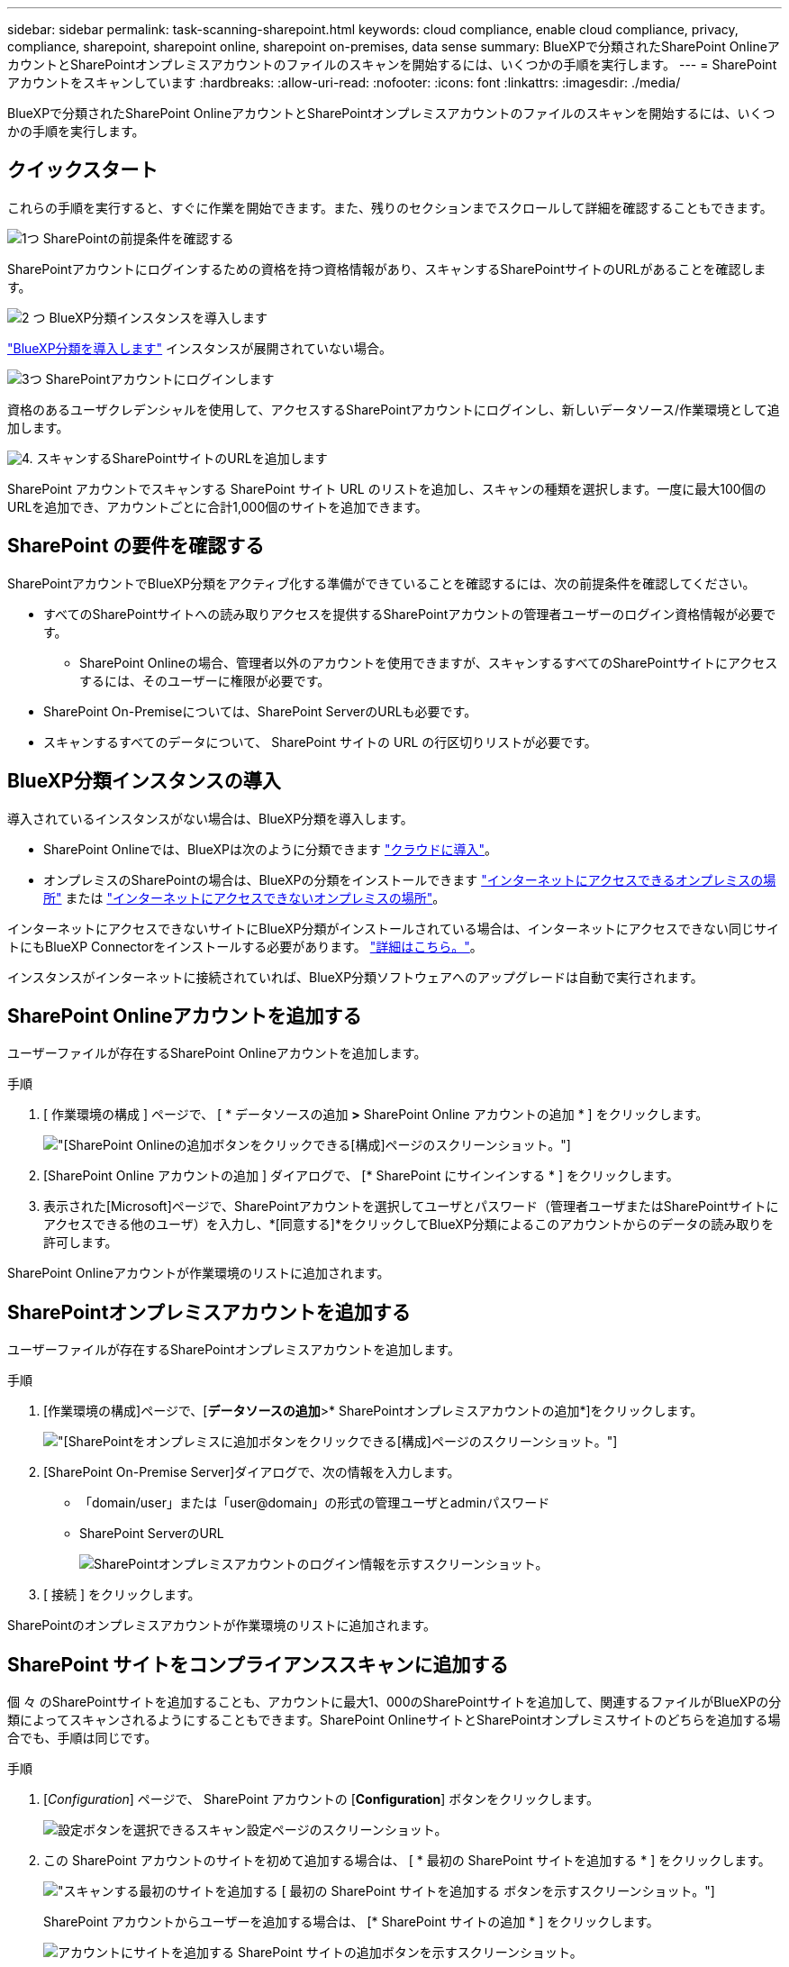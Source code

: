 ---
sidebar: sidebar 
permalink: task-scanning-sharepoint.html 
keywords: cloud compliance, enable cloud compliance, privacy, compliance, sharepoint, sharepoint online, sharepoint on-premises, data sense 
summary: BlueXPで分類されたSharePoint OnlineアカウントとSharePointオンプレミスアカウントのファイルのスキャンを開始するには、いくつかの手順を実行します。 
---
= SharePoint アカウントをスキャンしています
:hardbreaks:
:allow-uri-read: 
:nofooter: 
:icons: font
:linkattrs: 
:imagesdir: ./media/


[role="lead"]
BlueXPで分類されたSharePoint OnlineアカウントとSharePointオンプレミスアカウントのファイルのスキャンを開始するには、いくつかの手順を実行します。



== クイックスタート

これらの手順を実行すると、すぐに作業を開始できます。また、残りのセクションまでスクロールして詳細を確認することもできます。

.image:https://raw.githubusercontent.com/NetAppDocs/common/main/media/number-1.png["1つ"] SharePointの前提条件を確認する
[role="quick-margin-para"]
SharePointアカウントにログインするための資格を持つ資格情報があり、スキャンするSharePointサイトのURLがあることを確認します。

.image:https://raw.githubusercontent.com/NetAppDocs/common/main/media/number-2.png["2 つ"] BlueXP分類インスタンスを導入します
[role="quick-margin-para"]
link:task-deploy-cloud-compliance.html["BlueXP分類を導入します"^] インスタンスが展開されていない場合。

.image:https://raw.githubusercontent.com/NetAppDocs/common/main/media/number-3.png["3つ"] SharePointアカウントにログインします
[role="quick-margin-para"]
資格のあるユーザクレデンシャルを使用して、アクセスするSharePointアカウントにログインし、新しいデータソース/作業環境として追加します。

.image:https://raw.githubusercontent.com/NetAppDocs/common/main/media/number-4.png["4."] スキャンするSharePointサイトのURLを追加します
[role="quick-margin-para"]
SharePoint アカウントでスキャンする SharePoint サイト URL のリストを追加し、スキャンの種類を選択します。一度に最大100個のURLを追加でき、アカウントごとに合計1,000個のサイトを追加できます。



== SharePoint の要件を確認する

SharePointアカウントでBlueXP分類をアクティブ化する準備ができていることを確認するには、次の前提条件を確認してください。

* すべてのSharePointサイトへの読み取りアクセスを提供するSharePointアカウントの管理者ユーザーのログイン資格情報が必要です。
+
** SharePoint Onlineの場合、管理者以外のアカウントを使用できますが、スキャンするすべてのSharePointサイトにアクセスするには、そのユーザーに権限が必要です。


* SharePoint On-Premiseについては、SharePoint ServerのURLも必要です。
* スキャンするすべてのデータについて、 SharePoint サイトの URL の行区切りリストが必要です。




== BlueXP分類インスタンスの導入

導入されているインスタンスがない場合は、BlueXP分類を導入します。

* SharePoint Onlineでは、BlueXPは次のように分類できます link:task-deploy-cloud-compliance.html["クラウドに導入"^]。
* オンプレミスのSharePointの場合は、BlueXPの分類をインストールできます link:task-deploy-compliance-onprem.html["インターネットにアクセスできるオンプレミスの場所"^] または link:task-deploy-compliance-dark-site.html["インターネットにアクセスできないオンプレミスの場所"^]。


インターネットにアクセスできないサイトにBlueXP分類がインストールされている場合は、インターネットにアクセスできない同じサイトにもBlueXP Connectorをインストールする必要があります。 https://docs.netapp.com/us-en/cloud-manager-setup-admin/task-quick-start-private-mode.html["詳細はこちら。"^]。

インスタンスがインターネットに接続されていれば、BlueXP分類ソフトウェアへのアップグレードは自動で実行されます。



== SharePoint Onlineアカウントを追加する

ユーザーファイルが存在するSharePoint Onlineアカウントを追加します。

.手順
. [ 作業環境の構成 ] ページで、 [ * データソースの追加 *>* SharePoint Online アカウントの追加 * ] をクリックします。
+
image:screenshot_compliance_add_sharepoint_button.png["[SharePoint Onlineの追加]ボタンをクリックできる[構成]ページのスクリーンショット。"]

. [SharePoint Online アカウントの追加 ] ダイアログで、 [* SharePoint にサインインする * ] をクリックします。
. 表示された[Microsoft]ページで、SharePointアカウントを選択してユーザとパスワード（管理者ユーザまたはSharePointサイトにアクセスできる他のユーザ）を入力し、*[同意する]*をクリックしてBlueXP分類によるこのアカウントからのデータの読み取りを許可します。


SharePoint Onlineアカウントが作業環境のリストに追加されます。



== SharePointオンプレミスアカウントを追加する

ユーザーファイルが存在するSharePointオンプレミスアカウントを追加します。

.手順
. [作業環境の構成]ページで、[*データソースの追加*>* SharePointオンプレミスアカウントの追加*]をクリックします。
+
image:screenshot_compliance_add_sharepoint_onprem_button.png["[SharePointをオンプレミスに追加]ボタンをクリックできる[構成]ページのスクリーンショット。"]

. [SharePoint On-Premise Server]ダイアログで、次の情報を入力します。
+
** 「domain/user」または「user@domain」の形式の管理ユーザとadminパスワード
** SharePoint ServerのURL
+
image:screenshot_compliance_sharepoint_onprem.png["SharePointオンプレミスアカウントのログイン情報を示すスクリーンショット。"]



. [ 接続 ] をクリックします。


SharePointのオンプレミスアカウントが作業環境のリストに追加されます。



== SharePoint サイトをコンプライアンススキャンに追加する

個 々 のSharePointサイトを追加することも、アカウントに最大1、000のSharePointサイトを追加して、関連するファイルがBlueXPの分類によってスキャンされるようにすることもできます。SharePoint OnlineサイトとSharePointオンプレミスサイトのどちらを追加する場合でも、手順は同じです。

.手順
. [_Configuration_] ページで、 SharePoint アカウントの [*Configuration*] ボタンをクリックします。
+
image:screenshot_compliance_sharepoint_add_sites.png["設定ボタンを選択できるスキャン設定ページのスクリーンショット。"]

. この SharePoint アカウントのサイトを初めて追加する場合は、 [ * 最初の SharePoint サイトを追加する * ] をクリックします。
+
image:screenshot_compliance_sharepoint_add_initial_sites.png["スキャンする最初のサイトを追加する [ 最初の SharePoint サイトを追加する ] ボタンを示すスクリーンショット。"]

+
SharePoint アカウントからユーザーを追加する場合は、 [* SharePoint サイトの追加 * ] をクリックします。

+
image:screenshot_compliance_sharepoint_add_more_sites.png["アカウントにサイトを追加する SharePoint サイトの追加ボタンを示すスクリーンショット。"]

. スキャンするファイルがあるサイトの URL を 1 行に 1 つ追加し（セッションあたり最大 100 URL ）、 [ サイトの追加 ] をクリックします。
+
image:screenshot_compliance_sharepoint_add_site.png["スキャン対象のサイトを追加できる SharePoint サイトの追加ページのスクリーンショット。"]

+
確認ダイアログに追加されたサイトの数が表示されます。

+
ダイアログに追加できなかったサイトが表示された場合は、問題 を解決できるようにこの情報を記録します。場合によっては、 URL を修正してサイトを再追加することができます。

. このアカウントに100を超えるサイトを追加する必要がある場合は、[SharePointサイトの追加]*をもう一度クリックして、このアカウントのすべてのサイトを追加します(アカウントごとに合計1,000サイトまで)。
. SharePoint サイト内のファイルに対して、マッピングのみのスキャン、またはマッピングと分類スキャンを有効にします。
+
[cols="45,45"]
|===
| 終了： | 手順： 


| ファイルのマッピングのみのスキャンを有効にします | [* マップ * ] をクリックします 


| ファイルのフルスキャンを有効にします | [ マップと分類 *] をクリックします 


| ファイルのスキャンを無効にします | [ * Off * ] をクリックします 
|===


.結果
BlueXPの分類により、追加したSharePointサイト内のファイルのスキャンが開始され、その結果がダッシュボードと他の場所に表示されます。



== SharePoint サイトをコンプライアンススキャンから削除します

今後 SharePoint サイトを削除する場合や、 SharePoint サイト内のファイルをスキャンしない場合は、個々の SharePoint サイトのファイルがいつでもスキャンされないようにすることができます。[ 構成 ] ページで [SharePoint サイトの削除 ] をクリックします。

image:screenshot_compliance_sharepoint_remove_site.png["単一の SharePoint サイトを削除してファイルをスキャンする方法を示すスクリーンショット。"]

できることに注意してください link:task-managing-compliance.html#removing-a-onedrive-sharepoint-or-google-drive-account-from-bluexp-classification["BlueXP分類からSharePointアカウント全体を削除します"] SharePointアカウントからユーザーデータをスキャンする必要がなくなった場合。
